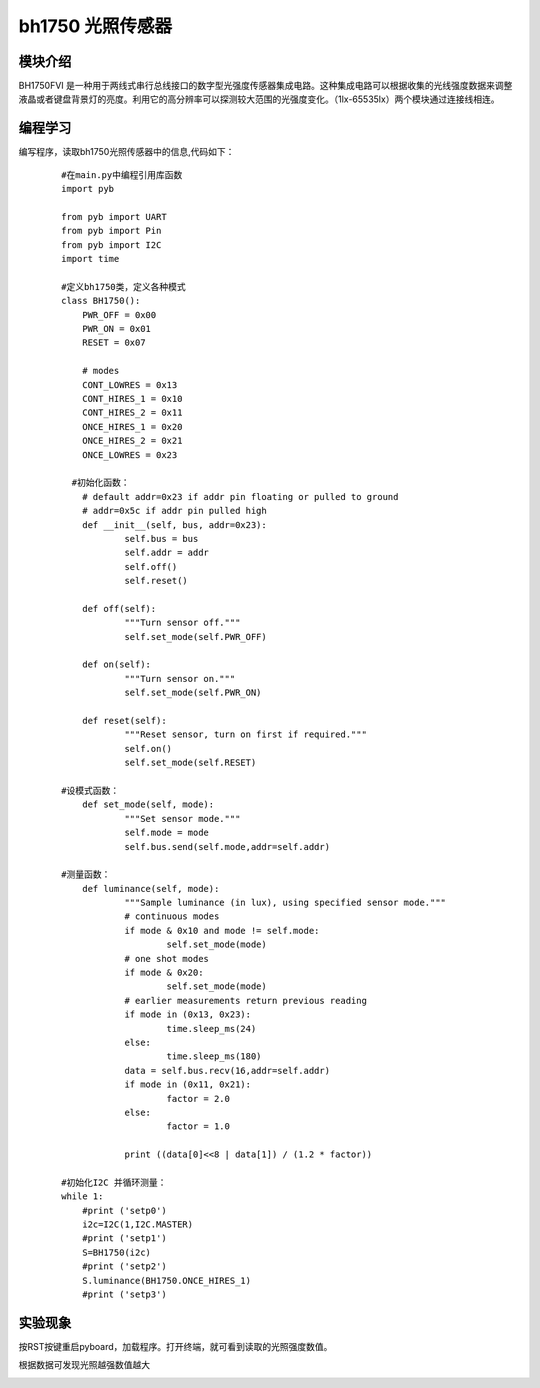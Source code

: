 ﻿bh1750 光照传感器
---------------------------
模块介绍
^^^^^^^^^^^^^^^^^^^^^
BH1750FVI 是一种用于两线式串行总线接口的数字型光强度传感器集成电路。这种集成电路可以根据收集的光线强度数据来调整液晶或者键盘背景灯的亮度。利用它的高分辨率可以探测较大范围的光强度变化。（1lx-65535lx）两个模块通过连接线相连。

.. image:: https://github.com/tian0927/hello-world/raw/master/gz1.png


编程学习
^^^^^^^^^^^^^^^^^^^^^
编写程序，读取bh1750光照传感器中的信息,代码如下：
 ::

    #在main.py中编程引用库函数
    import pyb
    
    from pyb import UART
    from pyb import Pin
    from pyb import I2C
    import time
    
    #定义bh1750类，定义各种模式
    class BH1750():
    	PWR_OFF = 0x00
    	PWR_ON = 0x01
    	RESET = 0x07
    
    	# modes
    	CONT_LOWRES = 0x13
    	CONT_HIRES_1 = 0x10
    	CONT_HIRES_2 = 0x11
    	ONCE_HIRES_1 = 0x20
    	ONCE_HIRES_2 = 0x21
    	ONCE_LOWRES = 0x23
      
      #初始化函数：
    	# default addr=0x23 if addr pin floating or pulled to ground
    	# addr=0x5c if addr pin pulled high
    	def __init__(self, bus, addr=0x23):
     		self.bus = bus
    		self.addr = addr
    		self.off()
    		self.reset()
    
    	def off(self):
    		"""Turn sensor off."""
    		self.set_mode(self.PWR_OFF)
    
    	def on(self):
    		"""Turn sensor on."""
    		self.set_mode(self.PWR_ON)
    
    	def reset(self):
    		"""Reset sensor, turn on first if required."""
    		self.on()
    		self.set_mode(self.RESET)
        
    #设模式函数：
    	def set_mode(self, mode):
    		"""Set sensor mode."""
    		self.mode = mode
    		self.bus.send(self.mode,addr=self.addr)
        
    #测量函数：
    	def luminance(self, mode):
    		"""Sample luminance (in lux), using specified sensor mode."""
    		# continuous modes
    		if mode & 0x10 and mode != self.mode:
    			self.set_mode(mode)
    		# one shot modes
    		if mode & 0x20:
    			self.set_mode(mode)
    		# earlier measurements return previous reading
    		if mode in (0x13, 0x23):
    			time.sleep_ms(24)
    		else:
    			time.sleep_ms(180)
    		data = self.bus.recv(16,addr=self.addr)
    		if mode in (0x11, 0x21):
    			factor = 2.0
    		else:
    			factor = 1.0
    		
    		print ((data[0]<<8 | data[1]) / (1.2 * factor))
        
    #初始化I2C 并循环测量：
    while 1:
    	#print ('setp0')
    	i2c=I2C(1,I2C.MASTER)
    	#print ('setp1')
    	S=BH1750(i2c)
    	#print ('setp2')
    	S.luminance(BH1750.ONCE_HIRES_1)
    	#print ('setp3')
    
实验现象
^^^^^^^^^^^^^^^^^^^^^
按RST按键重启pyboard，加载程序。打开终端，就可看到读取的光照强度数值。

根据数据可发现光照越强数值越大

.. image:: https://github.com/tian0927/hello-world/raw/master/gz12.png


